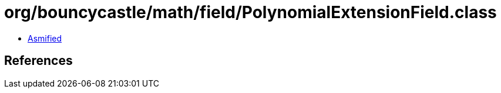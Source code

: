 = org/bouncycastle/math/field/PolynomialExtensionField.class

 - link:PolynomialExtensionField-asmified.java[Asmified]

== References


